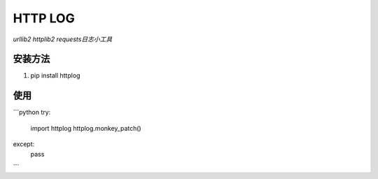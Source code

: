 ============
HTTP LOG
============
*urllib2 httplib2 requests日志小工具*

安装方法
-----------
1. pip install httplog

使用
--------------
```python
try:
    import httplog
    httplog.monkey_patch()
except:
    pass
```
